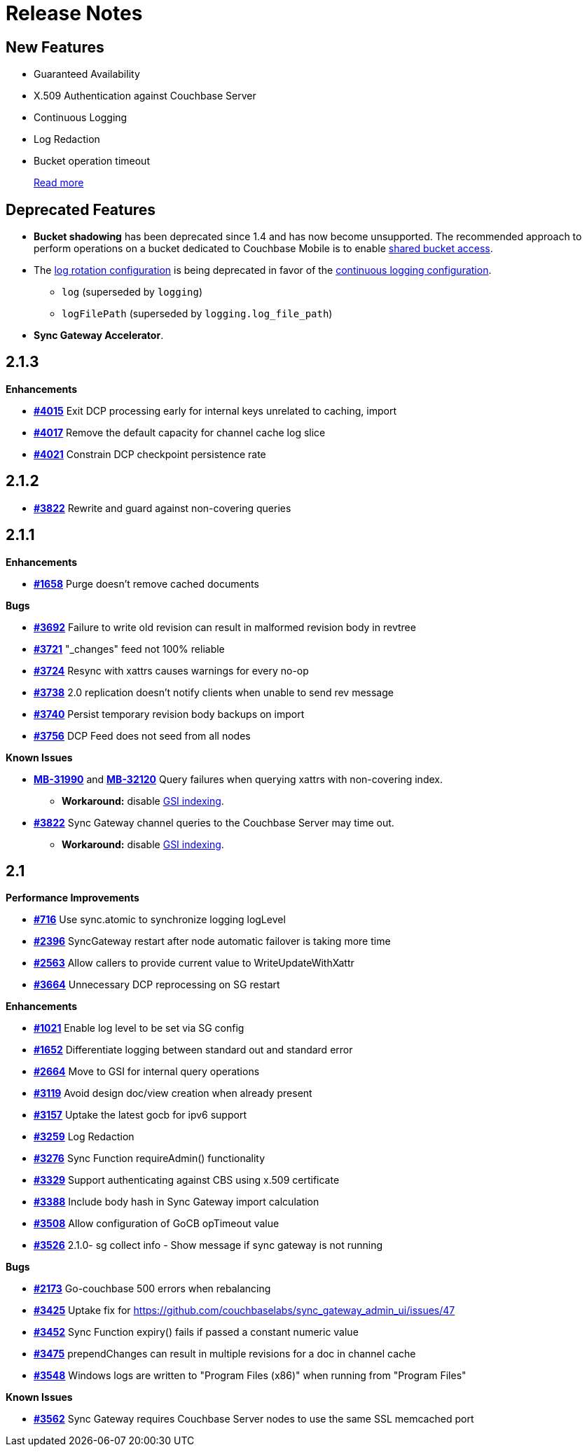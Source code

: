 = Release Notes
:jira-url: https://issues.couchbase.com/browse
:url-issues-sync: https://github.com/couchbase/sync_gateway/issues
:page-aliases: accelerator

== New Features

* Guaranteed Availability
* X.509 Authentication against Couchbase Server
* Continuous Logging
* Log Redaction
* Bucket operation timeout
+
xref:index.adoc[Read more]

== Deprecated Features

* *Bucket shadowing* has been deprecated since 1.4 and has now become unsupported.
The recommended approach to perform operations on a bucket dedicated to Couchbase Mobile is to enable xref:shared-bucket-access.adoc[shared bucket access].
* The xref:logging.adoc#log-rotation-deprecated[log rotation configuration] is being deprecated in favor of the xref:logging.adoc#continuous-logging[continuous logging configuration].
** `log` (superseded by `logging`)
** `logFilePath` (superseded by `logging.log_file_path`)
* *Sync Gateway Accelerator*.

== 2.1.3

*Enhancements*

- {url-issues-sync}/4015[*#4015*] Exit DCP processing early for internal keys unrelated to caching, import
- {url-issues-sync}/4017[*#4017*] Remove the default capacity for channel cache log slice
- {url-issues-sync}/4021[*#4021*] Constrain DCP checkpoint persistence rate

== 2.1.2

- {url-issues-sync}/3822[*#3822*] Rewrite and guard against non-covering queries

== 2.1.1

*Enhancements*

- {url-issues-sync}/1658[*#1658*] Purge doesn’t remove cached documents

*Bugs*

- {url-issues-sync}/3692[*#3692*] Failure to write old revision can result in malformed revision body in revtree
- {url-issues-sync}/3721[*#3721*] "_changes" feed not 100% reliable
- {url-issues-sync}/3724[*#3724*] Resync with xattrs causes warnings for every no-op
- {url-issues-sync}/3738[*#3738*] 2.0 replication doesn’t notify clients when unable to send rev message
- {url-issues-sync}/3740[*#3740*] Persist temporary revision body backups on import
- {url-issues-sync}/3756[*#3756*] DCP Feed does not seed from all nodes

*Known Issues*

- {jira-url}/MB-31990[*MB-31990*] and {jira-url}/MB-32120[*MB-32120*] Query failures when querying xattrs with non-covering index.
* *Workaround:* disable xref:2.1@index.adoc#guaranteed-availability[GSI indexing].
- {url-issues-sync}/3822[*#3822*] Sync Gateway channel queries to the Couchbase Server may time out.
* *Workaround:* disable xref:2.1@index.adoc#guaranteed-availability[GSI indexing].

== 2.1

*Performance Improvements*

- {url-issues-sync}/716[*#716*] Use sync.atomic to synchronize logging logLevel
- {url-issues-sync}/2396[*#2396*] SyncGateway restart after node automatic failover is taking more time
- {url-issues-sync}/2563[*#2563*] Allow callers to provide current value to WriteUpdateWithXattr
- {url-issues-sync}/3664[*#3664*] Unnecessary DCP reprocessing on SG restart

*Enhancements*

- {url-issues-sync}/1021[*#1021*] Enable log level to be set via SG config
- {url-issues-sync}/1652[*#1652*] Differentiate logging between standard out and standard error
- {url-issues-sync}/2664[*#2664*] Move to GSI for internal query operations
- {url-issues-sync}/3119[*#3119*] Avoid design doc/view creation when already present
- {url-issues-sync}/3157[*#3157*] Uptake the latest gocb for ipv6 support
- {url-issues-sync}/3259[*#3259*] Log Redaction
- {url-issues-sync}/3276[*#3276*] Sync Function requireAdmin() functionality
- {url-issues-sync}/3329[*#3329*] Support authenticating against CBS using x.509 certificate
- {url-issues-sync}/3388[*#3388*] Include body hash in Sync Gateway import calculation
- {url-issues-sync}/3508[*#3508*] Allow configuration of GoCB opTimeout value
- {url-issues-sync}/3526[*#3526*] 2.1.0- sg collect info - Show message if sync gateway is not running

*Bugs*

- {url-issues-sync}/2173[*#2173*] Go-couchbase 500 errors when rebalancing
- {url-issues-sync}/3425[*#3425*] Uptake fix for https://github.com/couchbaselabs/sync_gateway_admin_ui/issues/47
- {url-issues-sync}/3452[*#3452*] Sync Function expiry() fails if passed a constant numeric value
- {url-issues-sync}/3475[*#3475*] prependChanges can result in multiple revisions for a doc in channel cache
- {url-issues-sync}/3548[*#3548*] Windows logs are written to "Program Files (x86)" when running from "Program Files"

*Known Issues*

- {url-issues-sync}/3562[*#3562*] Sync Gateway requires Couchbase Server nodes to use the same SSL memcached port
